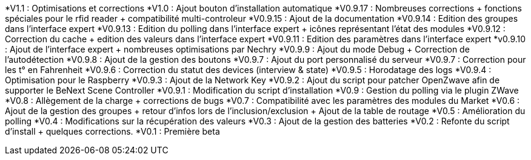 *V1.1 : Optimisations et corrections
*V1.0 : Ajout bouton d'installation automatique
*V0.9.17 : Nombreuses corrections + fonctions spéciales pour le rfid reader + compatibilité multi-controleur
*V0.9.15 : Ajout de la documentation
*V0.9.14 : Edition des groupes dans l'interface expert
*V0.9.13 : Edition du polling dans l'interface expert + icônes représentant l'état des modules
*V0.9.12 : Correction du cache + edition des valeurs dans l'interface expert
*V0.9.11 : Edition des paramètres dans l'interface expert
*v0.9.10 : Ajout de l'interface expert + nombreuses optimisations par Nechry
*V0.9.9 : Ajout du mode Debug + Correction de l'autodétection
*V0.9.8 : Ajout de la gestion des boutons
*V0.9.7 : Ajout du port personnalisé du serveur
*V0.9.7 : Correction pour les t° en Fahrenheit
*V0.9.6 : Correction du statut des devices (interview & state)
*V0.9.5 : Horodatage des logs
*V0.9.4 : Optimisation pour le Raspberry
*V0.9.3 : Ajout de la Network Key
*V0.9.2 : Ajout du script pour patcher OpenZwave afin de supporter le BeNext Scene Controller
*V0.9.1 : Modification du script d'installation
*V0.9 : Gestion du polling via le plugin ZWave
*V0.8 : Allègement de la charge + corrections de bugs
*V0.7 : Compatibilité avec les paramètres des modules du Market
*V0.6 : Ajout de la gestion des groupes + retour d'infos lors de l'inclusion/exclusion + Ajout de la table de routage
*V0.5 : Amélioration du polling
*V0.4 : Modifications sur la récupération des valeurs
*V0.3 : Ajout de la gestion des batteries
*V0.2 : Refonte du script d'install + quelques corrections.
*V0.1 : Première beta